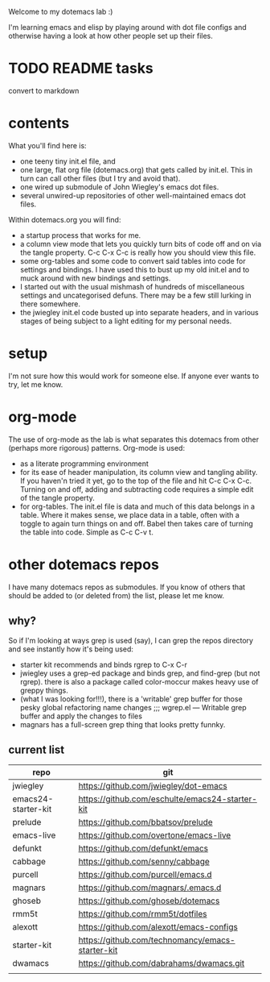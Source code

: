 Welcome to my dotemacs lab :)

I'm learning emacs and elisp by playing around with dot file configs
and otherwise having a look at how other people set up their files.


* TODO README tasks
convert to markdown
* contents

What you'll find here is:
+ one teeny tiny init.el file, and
+ one large, flat org file (dotemacs.org) that gets called by
  init.el.  This in turn can call other files (but I try and avoid that).
+ one wired up submodule of John Wiegley's emacs dot files.
+ several unwired-up repositories of other well-maintained emacs dot files.

Within dotemacs.org you will find:
+ a startup process that works for me.
+ a column view mode that lets you quickly turn bits of code off and
  on via the tangle property. C-c C-x C-c is really how you should
  view this file.
+ some org-tables and some code to convert said tables into code for
  settings and bindings. I have used this to bust up my old init.el
  and to muck around with new bindings and settings. 
+ I started out with the usual mishmash of hundreds of miscellaneous
  settings and uncategorised defuns. There may be a few still lurking
  in there somewhere.
+ the jwiegley init.el code busted up into separate headers, and in
  various stages of being subject to a light editing for my personal
  needs.

* setup

  I'm not sure how this would work for someone else.  If anyone ever
  wants to try, let me know.

* org-mode

The use of org-mode as the lab is what separates this
dotemacs from other (perhaps more rigorous) patterns.  Org-mode is used:
+ as a literate programming environment
+ for its ease of header manipulation, its column view and tangling ability. If you haven'n tried it
  yet, go to the top of the file and hit C-c C-x C-c. Turning on and
  off, adding and subtracting code requires a simple edit of the
  tangle property.
+ for org-tables. The init.el file is data and much of this data
  belongs in a table. Where it makes sense, we place data in a table,
  often with a toggle to again turn things on and off. Babel then
  takes care of turning the table into code.  Simple as C-c C-v t.  

* other dotemacs repos

I have many dotemacs repos as submodules. If you know of others that
should be added to (or deleted from) the list, please let me know.

** why?

So if I'm looking at ways grep is used (say), I can grep the repos
directory and see instantly how it's being used:

+ starter kit recommends and binds rgrep to C-x C-r
+ jwiegley uses a grep-ed package and binds grep, and find-grep (but
  not rgrep). there is also a package called color-moccur makes heavy use of
  greppy things.
+ (what I was looking for!!!), there is a 'writable' grep buffer for
  those pesky global refactoring name changes
  ;;; wgrep.el --- Writable grep buffer and apply the changes to files
+ magnars has a full-screen grep thing that looks pretty funnky.



** current list

| repo                | git                                              |
|---------------------+--------------------------------------------------|
| jwiegley            | https://github.com/jwiegley/dot-emacs            |
| emacs24-starter-kit | https://github.com/eschulte/emacs24-starter-kit  |
| prelude             | https://github.com/bbatsov/prelude               |
| emacs-live          | https://github.com/overtone/emacs-live           |
| defunkt             | https://github.com/defunkt/emacs                 |
| cabbage             | https://github.com/senny/cabbage                 |
| purcell             | https://github.com/purcell/emacs.d               |
| magnars             | https://github.com/magnars/.emacs.d              |
| ghoseb              | https://github.com/ghoseb/dotemacs               |
| rmm5t               | https://github.com/rmm5t/dotfiles                |
| alexott             | https://github.com/alexott/emacs-configs         |
| starter-kit         | https://github.com/technomancy/emacs-starter-kit |
| dwamacs             | https://github.com/dabrahams/dwamacs.git         |
|                     |                                                  |






